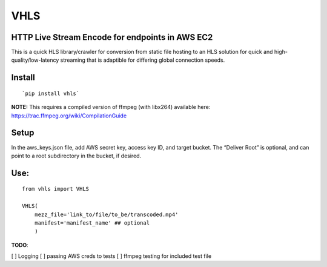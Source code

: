 VHLS
=========

HTTP Live Stream Encode for endpoints in AWS EC2
--------------------------------------------------

This is a quick HLS library/crawler for conversion from static file
hosting to an HLS solution for quick and high-quality/low-latency
streaming that is adaptible for differing global connection speeds.

Install
-------

::

    `pip install vhls`

| **NOTE:** This requires a compiled version of ffmpeg (with libx264)
  available here:
| https://trac.ffmpeg.org/wiki/CompilationGuide

Setup
-----

In the aws\_keys.json file, add AWS secret key, access key ID, and
target bucket. The “Deliver Root” is optional, and can point to a root
subdirectory in the bucket, if desired.

Use:
--------------

::

    from vhls import VHLS

    VHLS(
        mezz_file='link_to/file/to_be/transcoded.mp4'
        manifest='manifest_name' ## optional
        )




**TODO**:

[ ] Logging
[ ] passing AWS creds to tests
[ ] ffmpeg testing for included test file

